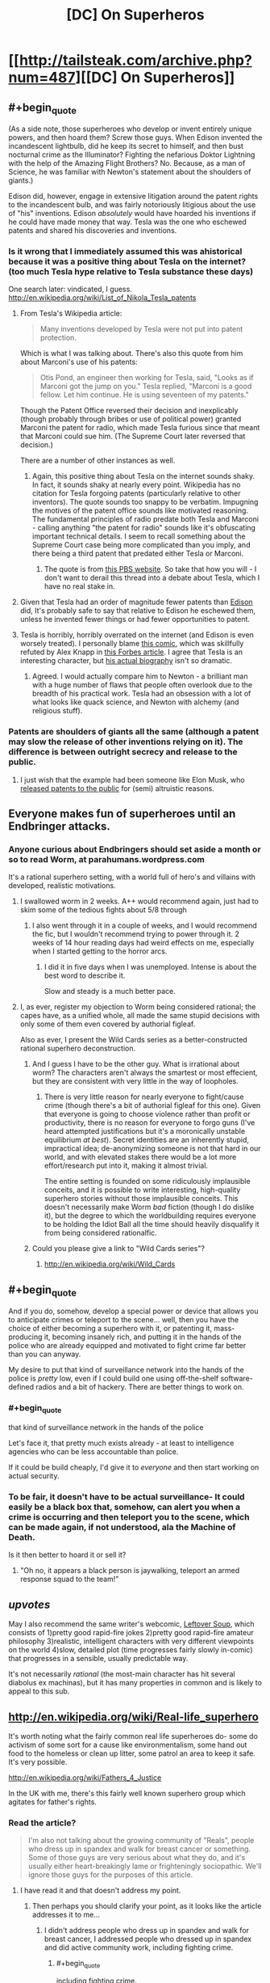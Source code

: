 #+TITLE: [DC] On Superheros

* [[http://tailsteak.com/archive.php?num=487][[DC] On Superheros]]
:PROPERTIES:
:Author: fljared
:Score: 13
:DateUnix: 1413928760.0
:END:

** #+begin_quote
  (As a side note, those superheroes who develop or invent entirely unique powers, and then hoard them? Screw those guys. When Edison invented the incandescent lightbulb, did he keep its secret to himself, and then bust nocturnal crime as the Illuminator? Fighting the nefarious Doktor Lightning with the help of the Amazing Flight Brothers? No. Because, as a man of Science, he was familiar with Newton's statement about the shoulders of giants.)
#+end_quote

Edison did, however, engage in extensive litigation around the patent rights to the incandescent bulb, and was fairly notoriously litigious about the use of "his" inventions. Edison /absolutely/ would have hoarded his inventions if he could have made money that way. Tesla was the one who eschewed patents and shared his discoveries and inventions.
:PROPERTIES:
:Author: alexanderwales
:Score: 11
:DateUnix: 1413929519.0
:END:

*** Is it wrong that I immediately assumed this was ahistorical because it was a positive thing about Tesla on the internet? (too much Tesla hype relative to Tesla substance these days)

One search later: vindicated, I guess. [[http://en.wikipedia.org/wiki/List_of_Nikola_Tesla_patents]]
:PROPERTIES:
:Author: Charlie___
:Score: 7
:DateUnix: 1413935839.0
:END:

**** From Tesla's Wikipedia article:

#+begin_quote
  Many inventions developed by Tesla were not put into patent protection.
#+end_quote

Which is what I was talking about. There's also this quote from him about Marconi's use of his patents:

#+begin_quote
  Otis Pond, an engineer then working for Tesla, said, "Looks as if Marconi got the jump on you." Tesla replied, "Marconi is a good fellow. Let him continue. He is using seventeen of my patents."
#+end_quote

Though the Patent Office reversed their decision and inexplicably (though probably through bribes or use of political power) granted Marconi the patent for radio, which made Tesla furious since that meant that Marconi could sue him. (The Supreme Court later reversed that decision.)

There are a number of other instances as well.
:PROPERTIES:
:Author: alexanderwales
:Score: 6
:DateUnix: 1413937396.0
:END:

***** Again, this positive thing about Tesla on the internet sounds shaky. In fact, it sounds shaky at nearly every point. Wikipedia has no citation for Tesla forgoing patents (particularly relative to other inventors). The quote sounds too snappy to be verbatim. Impugning the motives of the patent office sounds like motivated reasoning. The fundamental principles of radio predate both Tesla and Marconi - calling anything "the patent for radio" sounds like it's obfuscating important technical details. I seem to recall something about the Supreme Court case being more complicated than you imply, and there being a third patent that predated either Tesla or Marconi.
:PROPERTIES:
:Author: Charlie___
:Score: 2
:DateUnix: 1413939748.0
:END:

****** The quote is from [[http://www.pbs.org/tesla/ll/ll_whoradio.html][this PBS website]]. So take that how you will - I don't want to derail this thread into a debate about Tesla, which I have no real stake in.
:PROPERTIES:
:Author: alexanderwales
:Score: 3
:DateUnix: 1413939971.0
:END:


**** Given that Tesla had an order of magnitude fewer patents than [[http://en.wikipedia.org/wiki/List_of_Edison_patents][Edison]] did, It's probably safe to say that relative to Edison he eschewed them, unless he invented fewer things or had fewer opportunities to patent.
:PROPERTIES:
:Author: blazinghand
:Score: 4
:DateUnix: 1413936254.0
:END:


**** Tesla is horribly, horribly overrated on the internet (and Edison is even worsely treated). I personally blame [[http://theoatmeal.com/comics/tesla][this comic]], which was skillfully refuted by Alex Knapp in [[http://www.forbes.com/sites/alexknapp/2012/05/18/nikola-tesla-wasnt-god-and-thomas-edison-wasnt-the-devil/][this Forbes article]]. I agree that Tesla is an interesting character, but [[http://pastebin.com/cyjZ4Me1][his actual biography]] isn't so dramatic.
:PROPERTIES:
:Score: 1
:DateUnix: 1413937600.0
:END:

***** Agreed. I would actually compare him to Newton - a brilliant man with a huge number of flaws that people often overlook due to the breadth of his practical work. Tesla had an obsession with a lot of what looks like quack science, and Newton with alchemy (and religious stuff).
:PROPERTIES:
:Author: alexanderwales
:Score: 1
:DateUnix: 1413938586.0
:END:


*** Patents are shoulders of giants all the same (although a patent may slow the release of other inventions relying on it). The difference is between outright secrecy and release to the public.
:PROPERTIES:
:Author: fljared
:Score: 3
:DateUnix: 1413943932.0
:END:

**** I just wish that the example had been someone like Elon Musk, who [[http://www.teslamotors.com/blog/all-our-patent-are-belong-you][released patents to the public]] for (semi) altruistic reasons.
:PROPERTIES:
:Author: alexanderwales
:Score: 5
:DateUnix: 1413944745.0
:END:


** Everyone makes fun of superheroes until an Endbringer attacks.
:PROPERTIES:
:Score: 19
:DateUnix: 1413938295.0
:END:

*** Anyone curious about Endbringers should set aside a month or so to read Worm, at parahumans.wordpress.com

It's a rational superhero setting, with a world full of hero's and villains with developed, realistic motivations.
:PROPERTIES:
:Author: Azkaban_Guard
:Score: 5
:DateUnix: 1413941999.0
:END:

**** I swallowed worm in 2 weeks. A++ would recommend again, just had to skim some of the tedious fights about 5/8 through
:PROPERTIES:
:Author: t3tsubo
:Score: 3
:DateUnix: 1413947341.0
:END:

***** I also went through it in a couple of weeks, and I would recommend the fic, but I wouldn't recommend trying to power through it. 2 weeks of 14 hour reading days had weird effects on me, especially when I started getting to the horror arcs.
:PROPERTIES:
:Author: comport
:Score: 3
:DateUnix: 1413948761.0
:END:

****** I did it in five days when I was unemployed. Intense is about the best word to describe it.

Slow and steady is a much better pace.
:PROPERTIES:
:Author: Integrated_Delusions
:Score: 5
:DateUnix: 1414020750.0
:END:


**** I, as ever, register my objection to Worm being considered rational; the capes have, as a unified whole, all made the same stupid decisions with only some of them even covered by authorial figleaf.

Also as ever, I present the Wild Cards series as a better-constructed rational superhero deconstruction.
:PROPERTIES:
:Author: VorpalAuroch
:Score: 1
:DateUnix: 1414136700.0
:END:

***** And I guess I have to be the other guy. What is irrational about worm? The characters aren't always the smartest or most effecient, but they are consistent with very little in the way of loopholes.
:PROPERTIES:
:Author: Rouninscholar
:Score: 2
:DateUnix: 1414192875.0
:END:

****** There is very little reason for nearly everyone to fight/cause crime (though there's a bit of authorial figleaf for this one). Given that everyone is going to choose violence rather than profit or productivity, there is no reason for everyone to forgo guns (I've heard attempted justifications but it's a moronically unstable equilibrium /at best/). Secret identities are an inherently stupid, impractical idea; de-anonymizing someone is not that hard in our world, and with elevated stakes there would be a lot more effort/research put into it, making it almost trivial.

The entire setting is founded on some ridiculously implausible conceits, and it is possible to write interesting, high-quality superhero stories without those implausible conceits. This doesn't necessarily make Worm /bad/ fiction (though I do dislike it), but the degree to which the worldbuilding requires everyone to be holding the Idiot Ball all the time should heavily disqualify it from being considered rationalfic.
:PROPERTIES:
:Author: VorpalAuroch
:Score: 2
:DateUnix: 1414216722.0
:END:


***** Could you please give a link to "Wild Cards series"?
:PROPERTIES:
:Author: ianstlawrence
:Score: 1
:DateUnix: 1416520793.0
:END:

****** [[http://en.wikipedia.org/wiki/Wild_Cards]]
:PROPERTIES:
:Author: VorpalAuroch
:Score: 1
:DateUnix: 1416532110.0
:END:


** #+begin_quote
  And if you do, somehow, develop a special power or device that allows you to anticipate crimes or teleport to the scene... well, then you have the choice of either becoming a superhero with it, or patenting it, mass-producing it, becoming insanely rich, and putting it in the hands of the police who are already equipped and motivated to fight crime far better than you can anyway.
#+end_quote

My desire to put that kind of surveillance network into the hands of the police is /pretty/ low, even if I could build one using off-the-shelf software-defined radios and a bit of hackery. There are better things to work on.
:PROPERTIES:
:Author: traverseda
:Score: 6
:DateUnix: 1413937898.0
:END:

*** #+begin_quote
  that kind of surveillance network in the hands of the police
#+end_quote

Let's face it, that pretty much exists already - at least to intelligence agencies who can be less accountable than police.

If it could be build cheaply, I'd give it to /everyone/ and then start working on actual security.
:PROPERTIES:
:Author: PeridexisErrant
:Score: 2
:DateUnix: 1413953793.0
:END:


*** To be fair, it doesn't have to be actual surveillance- It could easily be a black box that, somehow, can alert you when a crime is occurring and then teleport you to the scene, which can be made again, if not understood, ala the Machine of Death.

Is it then better to hoard it or sell it?
:PROPERTIES:
:Author: fljared
:Score: 1
:DateUnix: 1413943804.0
:END:

**** "Oh no, it appears a black person is jaywalking, teleport an armed response squad to the team!"
:PROPERTIES:
:Author: Nepene
:Score: 1
:DateUnix: 1413982384.0
:END:


** /upvotes/

May I also recommend the same writer's webcomic, [[http://leftoversoup.com/][Leftover Soup]], which consists of 1)pretty good rapid-fire jokes 2)pretty good rapid-fire amateur philosophy 3)realistic, intelligent characters with very different viewpoints on the world 4)slow, detailed plot (time progresses fairly slowly in-comic) that progresses in a sensible, usually predictable way.

It's not necessarily /rational/ (the most-main character has hit several diabolus ex machinas), but it has many properties in common and is likely to appeal to this sub.
:PROPERTIES:
:Author: VorpalAuroch
:Score: 2
:DateUnix: 1414138229.0
:END:


** [[http://en.wikipedia.org/wiki/Real-life_superhero]]

It's worth noting what the fairly common real life superheroes do- some do activism of some sort for a cause like environmentalism, some hand out food to the homeless or clean up litter, some patrol an area to keep it safe. It's very possible.

[[http://en.wikipedia.org/wiki/Fathers_4_Justice]]

In the UK with me, there's this fairly well known superhero group which agitates for father's rights.
:PROPERTIES:
:Author: Nepene
:Score: 1
:DateUnix: 1413982319.0
:END:

*** Read the article?

#+begin_quote
  I'm also not talking about the growing community of "Reals", people who dress up in spandex and walk for breast cancer or something. Some of those guys are very serious about what they do, and it's usually either heart-breakingly lame or frighteningly sociopathic. We'll ignore those guys for the purposes of this article.
#+end_quote
:PROPERTIES:
:Author: traverseda
:Score: 3
:DateUnix: 1413994346.0
:END:

**** I have read it and that doesn't address my point.
:PROPERTIES:
:Author: Nepene
:Score: 0
:DateUnix: 1413998119.0
:END:

***** Then perhaps you should clarify your point, as it looks like the article addresses it to me...
:PROPERTIES:
:Author: Integrated_Delusions
:Score: 2
:DateUnix: 1414019880.0
:END:

****** I didn't address people who dress up in spandex and walk for breast cancer, I addressed people who dressed up in spandex and did active community work, including fighting crime.
:PROPERTIES:
:Author: Nepene
:Score: 0
:DateUnix: 1414020184.0
:END:

******* #+begin_quote
  including fighting crime.
#+end_quote

[citation needed]
:PROPERTIES:
:Author: VorpalAuroch
:Score: 1
:DateUnix: 1414137156.0
:END:
